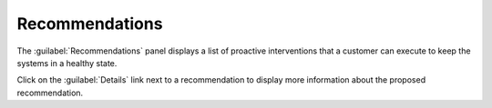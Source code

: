.. _recommendations:

Recommendations
===============

The :guilabel:`Recommendations` panel displays a list of proactive interventions that a customer can 
execute to keep the systems in a healthy state. 

Click on the :guilabel:`Details` link next to a recommendation to display more information about the
proposed recommendation.

